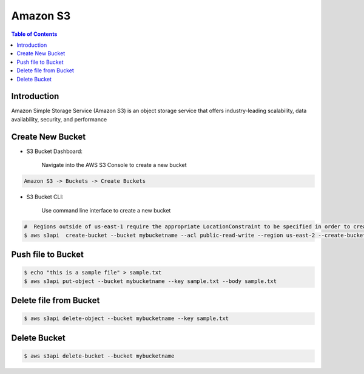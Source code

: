 .. meta::
    :description lang=en: Amazon S3 Bucket
    :keywords: AWS, AWSCLI


===========
Amazon S3
===========

.. contents:: Table of Contents
    :backlinks: none

Introduction
--------------
Amazon Simple Storage Service (Amazon S3) is an object storage service that offers industry-leading scalability, data availability, security, and performance

Create New Bucket
-------------------

- S3 Bucket Dashboard:

    Navigate into the AWS S3 Console to create a new bucket

.. code-block:: bash

    Amazon S3 -> Buckets -> Create Buckets

- S3 Bucket CLI:

    Use command line interface to create a new bucket

.. code-block:: bash

    #  Regions outside of us-east-1 require the appropriate LocationConstraint to be specified in order to create the bucket in the desired region
    $ aws s3api  create-bucket --bucket mybucketname --acl public-read-write --region us-east-2 --create-bucket-configuration LocationConstraint=us-east-2

Push file to Bucket
-------------------

.. code-block:: bash

    $ echo "this is a sample file" > sample.txt
    $ aws s3api put-object --bucket mybucketname --key sample.txt --body sample.txt

Delete file from Bucket
------------------------

.. code-block:: bash

    $ aws s3api delete-object --bucket mybucketname --key sample.txt

Delete Bucket
------------------------

.. code-block:: bash

    $ aws s3api delete-bucket --bucket mybucketname